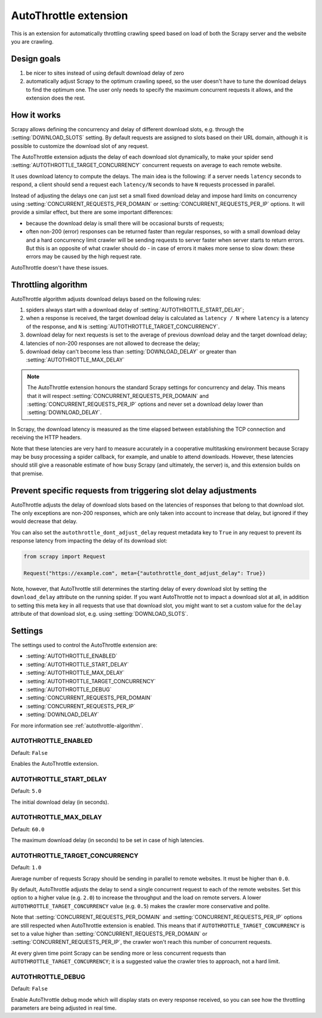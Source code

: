 .. _topics-autothrottle:

======================
AutoThrottle extension
======================

This is an extension for automatically throttling crawling speed based on load
of both the Scrapy server and the website you are crawling.

Design goals
============

1. be nicer to sites instead of using default download delay of zero
2. automatically adjust Scrapy to the optimum crawling speed, so the user
   doesn't have to tune the download delays to find the optimum one.
   The user only needs to specify the maximum concurrent requests
   it allows, and the extension does the rest.

.. _autothrottle-algorithm:

How it works
============

Scrapy allows defining the concurrency and delay of different download slots,
e.g. through the :setting:`DOWNLOAD_SLOTS` setting. By default requests are
assigned to slots based on their URL domain, although it is possible to
customize the download slot of any request.

The AutoThrottle extension adjusts the delay of each download slot dynamically,
to make your spider send :setting:`AUTOTHROTTLE_TARGET_CONCURRENCY` concurrent
requests on average to each remote website.

It uses download latency to compute the delays. The main idea is the
following: if a server needs ``latency`` seconds to respond, a client
should send a request each ``latency/N`` seconds to have ``N`` requests
processed in parallel.

Instead of adjusting the delays one can just set a small fixed
download delay and impose hard limits on concurrency using
:setting:`CONCURRENT_REQUESTS_PER_DOMAIN` or
:setting:`CONCURRENT_REQUESTS_PER_IP` options. It will provide a similar
effect, but there are some important differences:

* because the download delay is small there will be occasional bursts
  of requests;
* often non-200 (error) responses can be returned faster than regular
  responses, so with a small download delay and a hard concurrency limit
  crawler will be sending requests to server faster when server starts to
  return errors. But this is an opposite of what crawler should do - in case
  of errors it makes more sense to slow down: these errors may be caused by
  the high request rate.

AutoThrottle doesn't have these issues.

Throttling algorithm
====================

AutoThrottle algorithm adjusts download delays based on the following rules:

1. spiders always start with a download delay of
   :setting:`AUTOTHROTTLE_START_DELAY`;
2. when a response is received, the target download delay is calculated as
   ``latency / N`` where ``latency`` is a latency of the response,
   and ``N`` is :setting:`AUTOTHROTTLE_TARGET_CONCURRENCY`.
3. download delay for next requests is set to the average of previous
   download delay and the target download delay;
4. latencies of non-200 responses are not allowed to decrease the delay;
5. download delay can't become less than :setting:`DOWNLOAD_DELAY` or greater
   than :setting:`AUTOTHROTTLE_MAX_DELAY`

.. note:: The AutoThrottle extension honours the standard Scrapy settings for
   concurrency and delay. This means that it will respect
   :setting:`CONCURRENT_REQUESTS_PER_DOMAIN` and
   :setting:`CONCURRENT_REQUESTS_PER_IP` options and
   never set a download delay lower than :setting:`DOWNLOAD_DELAY`.

.. _download-latency:

In Scrapy, the download latency is measured as the time elapsed between
establishing the TCP connection and receiving the HTTP headers.

Note that these latencies are very hard to measure accurately in a cooperative
multitasking environment because Scrapy may be busy processing a spider
callback, for example, and unable to attend downloads. However, these latencies
should still give a reasonable estimate of how busy Scrapy (and ultimately, the
server) is, and this extension builds on that premise.

.. reqmeta:: autothrottle_dont_adjust_delay

Prevent specific requests from triggering slot delay adjustments
================================================================

AutoThrottle adjusts the delay of download slots based on the latencies of
responses that belong to that download slot. The only exceptions are non-200
responses, which are only taken into account to increase that delay, but
ignored if they would decrease that delay.

You can also set the ``autothrottle_dont_adjust_delay`` request metadata key to
``True`` in any request to prevent its response latency from impacting the
delay of its download slot:

.. code-block:: python

    from scrapy import Request

    Request("https://example.com", meta={"autothrottle_dont_adjust_delay": True})

Note, however, that AutoThrottle still determines the starting delay of every
download slot by setting the ``download_delay`` attribute on the running
spider. If you want AutoThrottle not to impact a download slot at all, in
addition to setting this meta key in all requests that use that download slot,
you might want to set a custom value for the ``delay`` attribute of that
download slot, e.g. using :setting:`DOWNLOAD_SLOTS`.

Settings
========

The settings used to control the AutoThrottle extension are:

* :setting:`AUTOTHROTTLE_ENABLED`
* :setting:`AUTOTHROTTLE_START_DELAY`
* :setting:`AUTOTHROTTLE_MAX_DELAY`
* :setting:`AUTOTHROTTLE_TARGET_CONCURRENCY`
* :setting:`AUTOTHROTTLE_DEBUG`
* :setting:`CONCURRENT_REQUESTS_PER_DOMAIN`
* :setting:`CONCURRENT_REQUESTS_PER_IP`
* :setting:`DOWNLOAD_DELAY`

For more information see :ref:`autothrottle-algorithm`.

.. setting:: AUTOTHROTTLE_ENABLED

AUTOTHROTTLE_ENABLED
~~~~~~~~~~~~~~~~~~~~

Default: ``False``

Enables the AutoThrottle extension.

.. setting:: AUTOTHROTTLE_START_DELAY

AUTOTHROTTLE_START_DELAY
~~~~~~~~~~~~~~~~~~~~~~~~

Default: ``5.0``

The initial download delay (in seconds).

.. setting:: AUTOTHROTTLE_MAX_DELAY

AUTOTHROTTLE_MAX_DELAY
~~~~~~~~~~~~~~~~~~~~~~

Default: ``60.0``

The maximum download delay (in seconds) to be set in case of high latencies.

.. setting:: AUTOTHROTTLE_TARGET_CONCURRENCY

AUTOTHROTTLE_TARGET_CONCURRENCY
~~~~~~~~~~~~~~~~~~~~~~~~~~~~~~~

Default: ``1.0``

Average number of requests Scrapy should be sending in parallel to remote
websites. It must be higher than ``0.0``.

By default, AutoThrottle adjusts the delay to send a single
concurrent request to each of the remote websites. Set this option to
a higher value (e.g. ``2.0``) to increase the throughput and the load on remote
servers. A lower ``AUTOTHROTTLE_TARGET_CONCURRENCY`` value
(e.g. ``0.5``) makes the crawler more conservative and polite.

Note that :setting:`CONCURRENT_REQUESTS_PER_DOMAIN`
and :setting:`CONCURRENT_REQUESTS_PER_IP` options are still respected
when AutoThrottle extension is enabled. This means that if
``AUTOTHROTTLE_TARGET_CONCURRENCY`` is set to a value higher than
:setting:`CONCURRENT_REQUESTS_PER_DOMAIN` or
:setting:`CONCURRENT_REQUESTS_PER_IP`, the crawler won't reach this number
of concurrent requests.

At every given time point Scrapy can be sending more or less concurrent
requests than ``AUTOTHROTTLE_TARGET_CONCURRENCY``; it is a suggested
value the crawler tries to approach, not a hard limit.

.. setting:: AUTOTHROTTLE_DEBUG

AUTOTHROTTLE_DEBUG
~~~~~~~~~~~~~~~~~~

Default: ``False``

Enable AutoThrottle debug mode which will display stats on every response
received, so you can see how the throttling parameters are being adjusted in
real time.
